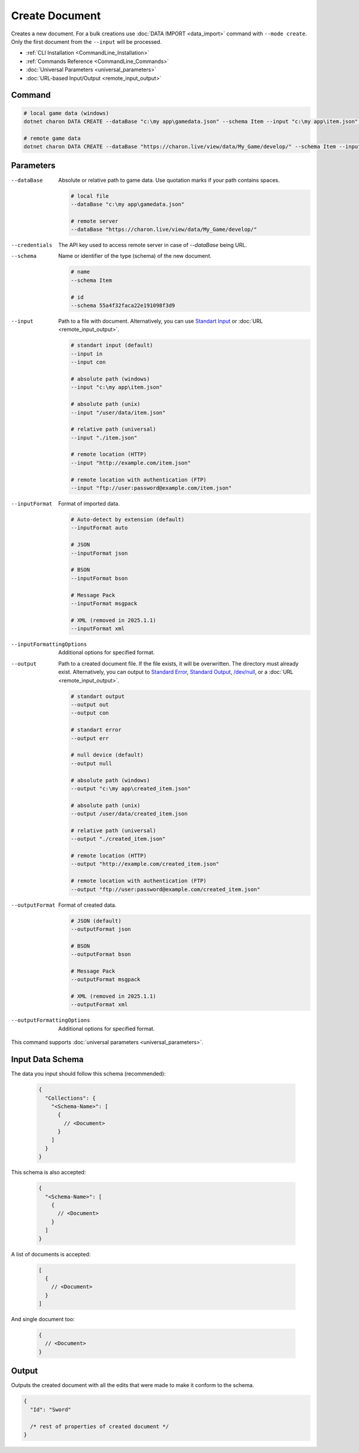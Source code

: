 Create Document
===============

| Creates a new document. For a bulk creations use :doc:`DATA IMPORT <data_import>` command with ``--mode create``.
| Only the first document from the ``--input`` will be processed.

- :ref:`CLI Installation <CommandLine_Installation>`
- :ref:`Commands Reference <CommandLine_Commands>`
- :doc:`Universal Parameters <universal_parameters>`
- :doc:`URL-based Input/Output <remote_input_output>`

---------------
 Command
---------------

.. code-block:: bash

  # local game data (windows)
  dotnet charon DATA CREATE --dataBase "c:\my app\gamedata.json" --schema Item --input "c:\my app\item.json" --inputFormat json 

  # remote game data
  dotnet charon DATA CREATE --dataBase "https://charon.live/view/data/My_Game/develop/" --schema Item --input "./item.json" --inputFormat json --credentials "<API-Key>" 
  
---------------
 Parameters
---------------

--dataBase
   Absolute or relative path to game data. Use quotation marks if your path contains spaces.

   .. code-block:: bash
   
     # local file
     --dataBase "c:\my app\gamedata.json"
     
     # remote server
     --dataBase "https://charon.live/view/data/My_Game/develop/"

--credentials
   The API key used to access remote server in case of *--dataBase* being URL.

--schema
   Name or identifier of the type (schema) of the new document.
     
   .. code-block:: bash

     # name
     --schema Item
     
     # id
     --schema 55a4f32faca22e191098f3d9
     
--input
   Path to a file with document. Alternatively, you can use `Standart Input <https://en.wikipedia.org/wiki/Standard_streams#Standard_input_(stdin)>`_ or :doc:`URL <remote_input_output>`.

   .. code-block:: bash

     # standart input (default)
     --input in
     --input con

     # absolute path (windows)
     --input "c:\my app\item.json"
     
     # absolute path (unix)
     --input "/user/data/item.json"
     
     # relative path (universal)
     --input "./item.json"
     
     # remote location (HTTP)
     --input "http://example.com/item.json"
     
     # remote location with authentication (FTP)
     --input "ftp://user:password@example.com/item.json"
     
--inputFormat
   Format of imported data.
   
   .. code-block:: bash
   
     # Auto-detect by extension (default)
     --inputFormat auto
   
     # JSON
     --inputFormat json
     
     # BSON
     --inputFormat bson
     
     # Message Pack
     --inputFormat msgpack
     
     # XML (removed in 2025.1.1) 
     --inputFormat xml

--inputFormattingOptions
   Additional options for specified format.
   
--output
   Path to a created document file. If the file exists, it will be overwritten. The directory must already exist. 
   Alternatively, you can output to `Standard Error <https://en.wikipedia.org/wiki/Standard_streams#Standard_error_(stderr)>`_, 
   `Standard Output <https://en.wikipedia.org/wiki/Standard_streams#Standard_output_(stdout)>`_, 
   `/dev/null <https://en.wikipedia.org/wiki/Null_device>`_, or a :doc:`URL <remote_input_output>`.
  
   .. code-block:: bash

     # standart output
     --output out
     --output con

     # standart error
     --output err
     
     # null device (default)
     --output null
     
     # absolute path (windows)
     --output "c:\my app\created_item.json"
     
     # absolute path (unix)
     --output /user/data/created_item.json
     
     # relative path (universal)
     --output "./created_item.json"
     
     # remote location (HTTP)
     --output "http://example.com/created_item.json"
     
     # remote location with authentication (FTP)
     --output "ftp://user:password@example.com/created_item.json"
     
--outputFormat
   Format of created data.
   
   .. code-block:: bash
    
     # JSON (default)
     --outputFormat json
     
     # BSON
     --outputFormat bson
     
     # Message Pack
     --outputFormat msgpack
     
     # XML (removed in 2025.1.1) 
     --outputFormat xml
     
--outputFormattingOptions
   Additional options for specified format.
 
This command supports :doc:`universal parameters <universal_parameters>`.

------------------
 Input Data Schema
------------------

The data you input should follow this schema (recommended):

   .. code-block:: js
     
     {
       "Collections": {
         "<Schema-Name>": [
           {
             // <Document>
           }
         ]
       }
     }
     
This schema is also accepted:

   .. code-block:: js
     
     {
       "<Schema-Name>": [
         {
           // <Document>
         }
       ]
     }
     
A list of documents is accepted:

   .. code-block:: js
   
     [
       {
         // <Document>
       }
     ]
     
And single document too:

   .. code-block:: js
   
     {
       // <Document>
     }

------------------
 Output
------------------

Outputs the created document with all the edits that were made to make it conform to the schema.

.. code-block:: json
  
  {
    "Id": "Sword"
    
    /* rest of properties of created document */
  }
